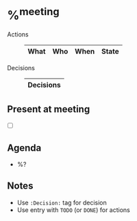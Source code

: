 * %^{meeting}

- Actions ::
  #+BEGIN: columnview :id local :match "/TODO|DONE" :format "%ITEM(What) %TAGS(Who) %DEADLINE(When) %TODO(State)"
  | What                                | Who        | When | State |
  |-------------------------------------+------------+------+-------|
  #+END:
- Decisions ::
  #+BEGIN: columnview :id local :match "Decision" :format "%ITEM(Decisions)"
  | Decisions |
  |-----------|
  #+END:

** Present at meeting
  - [ ]
** Agenda
- %?
** Notes
- Use =:Decision:= tag for decision
- Use entry with =TODO= (or =DONE=) for actions
